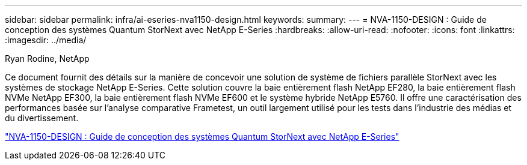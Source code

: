 ---
sidebar: sidebar 
permalink: infra/ai-eseries-nva1150-design.html 
keywords:  
summary:  
---
= NVA-1150-DESIGN : Guide de conception des systèmes Quantum StorNext avec NetApp E-Series
:hardbreaks:
:allow-uri-read: 
:nofooter: 
:icons: font
:linkattrs: 
:imagesdir: ../media/


Ryan Rodine, NetApp

[role="lead"]
Ce document fournit des détails sur la manière de concevoir une solution de système de fichiers parallèle StorNext avec les systèmes de stockage NetApp E-Series.  Cette solution couvre la baie entièrement flash NetApp EF280, la baie entièrement flash NVMe NetApp EF300, la baie entièrement flash NVMe EF600 et le système hybride NetApp E5760.  Il offre une caractérisation des performances basée sur l'analyse comparative Frametest, un outil largement utilisé pour les tests dans l'industrie des médias et du divertissement.

link:https://www.netapp.com/pdf.html?item=/media/19426-nva-1150-design.pdf["NVA-1150-DESIGN : Guide de conception des systèmes Quantum StorNext avec NetApp E-Series"^]

